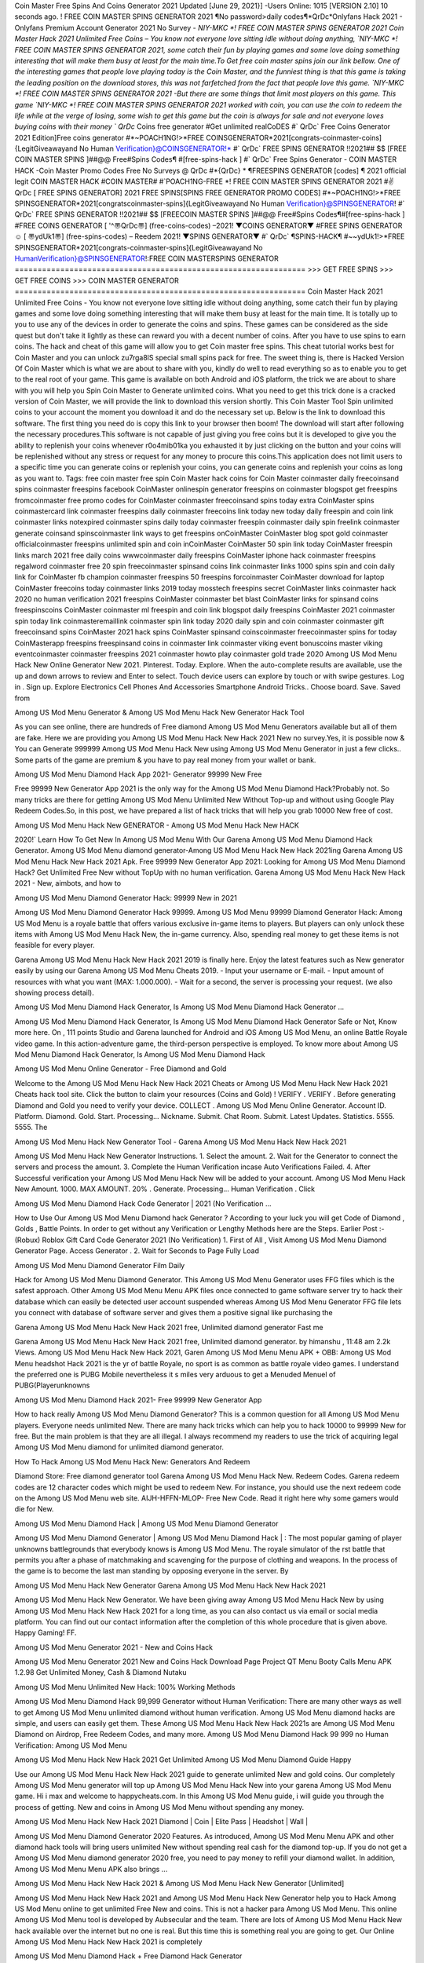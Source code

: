 Coin Master Free Spins And Coins Generator 2021
Updated [June 29, 2021}] -Users Online: 1015 [VERSION 2.10]
10 seconds ago. ! FREE COIN MASTER SPINS GENERATOR 2021 ¶No password>daily codes¶*QrDc*Onlyfans Hack 2021 -
Onlyfans Premium Account Generator 2021 No Survey - `NIY-MKC *! FREE COIN MASTER SPINS GENERATOR 2021 Coin Master
Hack 2021 Unlimited Free Coins – You know not everyone love sitting idle without doing anything, `NIY-MKC *! FREE COIN MASTER
SPINS GENERATOR 2021, some catch their fun by playing games and some love doing something interesting that will make them busy at least
for the main time.To Get free coin master spins join our link bellow. One of the interesting games that people love playing today is the Coin Master, and the funniest thing is that this game is taking the leading position on the download stores, this was not farfetched from the fact that people
love this game. `NIY-MKC *! FREE COIN MASTER SPINS GENERATOR 2021 -But there are some things that limit most players on this
game. This game `NIY-MKC *! FREE COIN MASTER SPINS GENERATOR 2021 worked with coin, you can use the coin to redeem the
life while at the verge of losing, some wish to get this game but the coin is always for sale and not everyone loves buying coins with their money
` QrDc` Coins free generator #Get unlimited realCoDES #` QrDc` Free Coins Generator 2021 Edition]Free coins generator
#*~POACH1NG!>*FREE COINSGENERATOR*2021[congrats-coinmaster-coins]{LegitGiveawayand No Human
Verification}@COINSGENERATOR!* #` QrDc` FREE SPINS GENERATOR !!2021## $$ [FREE COIN MASTER SPINS ]##@@
Free#Spins Codes¶ #[free-spins-hack ] #` QrDc` Free Spins Generator - COIN MASTER HACK -Coin Master Promo Codes Free
No Surveys @ QrDc #*{QrDc} * ¶FREESPINS GENERATOR [codes] ¶ 2021 official legit COIN MASTER HACK #COIN
MASTER# #`POACH1NG-FREE *! FREE COIN MASTER SPINS GENERATOR 2021 #✌QrDc [ FREE SPINS GENERATOR]
2021 FREE SPINS[SPINS FREE GENERATOR PROMO CODES] #*~POACH1NG!>*FREE
SPINSGENERATOR*2021[congratscoinmaster-spins]{LegitGiveawayand No Human Verification}@SPINSGENERATOR! #`
QrDc` FREE SPINS GENERATOR !!2021## $$ [FREECOIN MASTER SPINS ]##@@ Free#Spins Codes¶#[free-spins-hack ]
#FREE COINS GENERATOR [ '^〠QrDc〠] (free-coins-codes) –2021! ▼COINS GENERATOR▼ #FREE SPINS
GENERATOR☺ [ 〠ydUk1〠] (free-spins-codes) – Reedem 2021! ▼SPINS GENERATOR▼ #` QrDc` ¶SPINS-HACK¶
#~~ydUk1!>*FREE SPINSGENERATOR*2021[congrats-coinmaster-spins]{LegitGiveawayand No
HumanVerification}@SPINSGENERATOR!:FREE COIN MASTERSPINS GENERATOR
================================================================
>>> GET FREE SPINS
>>> GET FREE COINS
>>> COIN MASTER GENERATOR
================================================================
Coin Master Hack 2021 Unlimited Free Coins - You know not everyone love sitting idle without doing anything, some catch their fun by playing
games and some love doing something interesting that will make them busy at least for the main time. It is totally up to you to use any of the devices
in order to generate the coins and spins. These games can be considered as the side quest but don't take it lightly as these can reward you with a
decent number of coins. After you have to use spins to earn coins. The hack and cheat of this game will allow you to get Coin master free spins.
This cheat tutorial works best for Coin Master and you can unlock zu7rga8lS special small spins pack for free. The sweet thing is, there is Hacked
Version Of Coin Master which is what we are about to share with you, kindly do well to read everything so as to enable you to get to the real root
of your game. This game is available on both Android and iOS platform, the trick we are about to share with you will help you Spin Coin Master
to Generate unlimited coins. What you need to get this trick done is a cracked version of Coin Master, we will provide the link to download this
version shortly. This Coin Master Tool Spin unlimited coins to your account the moment you download it and do the necessary set up. Below is
the link to download this software. The first thing you need do is copy this link to your browser then boom! The download will start after following
the necessary procedures.This software is not capable of just giving you free coins but it is developed to give you the ability to replenish your coins
whenever r0o4mib01ka you exhausted it by just clicking on the button and your coins will be replenished without any stress or request for any
money to procure this coins.This application does not limit users to a specific time you can generate coins or replenish your coins, you can generate
coins and replenish your coins as long as you want to.
Tags:
free coin master free
spin Coin Master hack
coins for Coin Master
coinmaster daily freecoinsand spins
coinmaster freespins facebook
CoinMaster onlinespin generator
freespins on coinmaster blogspot
get freespins fromcoinmaster
free promo codes for CoinMaster
coinmaster freecoinsand spins today
extra CoinMaster spins
coinmastercard link
coinmaster freespins daily
coinmaster freecoins link today new
today daily freespin and coin link
coinmaster links notexpired
coinmaster spins daily
today coinmaster freespin
coinmaster daily spin freelink
coinmaster generate
coinsand spinscoinmaster link
ways to get freespins onCoinMaster
CoinMaster blog spot
gold coinmaster
officialcoinmaster freespins
unlimited spin and coin inCoinMaster
CoinMaster 50 spin link today
CoinMaster freespin links march 2021
free daily coins
wwwcoinmaster daily freespins
CoinMaster iphone hack
coinmaster freespins regalword
coinmaster free 20 spin
freecoinmaster spinsand coins link
coinmaster links 1000 spins
spin and coin daily link for CoinMaster
fb champion coinmaster freespins
50 freespins forcoinmaster
CoinMaster download for laptop
CoinMaster freecoins today
coinmaster links 2019 today
mosstech freespins
secret CoinMaster links
coinmaster hack 2020 no human verification
2021 freespins CoinMaster
coinmaster bet blast
CoinMaster links for spinsand coins
freespinscoins CoinMaster
coinmaster ml
freespin and coin link blogspot
daily freespins CoinMaster 2021
coinmaster spin today link
coinmasteremaillink
coinmaster spin link today 2020
daily spin and coin coinmaster
coinmaster gift
freecoinsand spins CoinMaster 2021
hack spins CoinMaster
spinsand coinscoinmaster
freecoinmaster spins for today
CoinMasterapp freespins
freespinsand coins in coinmaster link
coinmaster viking event
bonuscoins master
viking eventcoinmaster
coinmaster freespins 2021
coinmaster howto play
coinmaster gold trade 2020
Among US Mod Menu Hack New Online Generator New 2021. Pinterest. Today. Explore. When the auto-complete results are available, use the up and down arrows to review and Enter to select. Touch device users can explore by touch or with swipe gestures. Log in . Sign up. Explore Electronics Cell Phones And Accessories Smartphone Android Tricks.. Choose board. Save. Saved from

Among US Mod Menu Generator & Among US Mod Menu Hack New Generator Hack Tool

As you can see online, there are hundreds of Free diamond Among US Mod Menu Generators available but all of them are fake. Here we are providing you Among US Mod Menu Hack New Hack 2021 New no survey.Yes, it is possible now & You can Generate 999999 Among US Mod Menu Hack New using Among US Mod Menu Generator in just a few clicks.. Some parts of the game are premium & you have to pay real money from your wallet or bank.

Among US Mod Menu Diamond Hack App 2021- Generator 99999 New Free

Free 99999 New Generator App 2021 is the only way for the Among US Mod Menu Diamond Hack?Probably not. So many tricks are there for getting Among US Mod Menu Unlimited New Without Top-up and without using Google Play Redeem Codes.So, in this post, we have prepared a list of hack tricks that will help you grab 10000 New free of cost.

Among US Mod Menu Hack New GENERATOR - Among US Mod Menu Hack New HACK

2020!` Learn How To Get New In Among US Mod Menu With Our Garena Among US Mod Menu Diamond Hack Generator. Among US Mod Menu diamond generator-Among US Mod Menu Hack New Hack 2021ing Garena Among US Mod Menu Hack New Hack 2021 Apk. Free 99999 New Generator App 2021: Looking for Among US Mod Menu Diamond Hack? Get Unlimited Free New without TopUp with no human verification. Garena Among US Mod Menu Hack New Hack 2021 - New, aimbots, and how to

Among US Mod Menu Diamond Generator Hack: 99999 New in 2021

Among US Mod Menu Diamond Generator Hack 99999. Among US Mod Menu 99999 Diamond Generator Hack: Among US Mod Menu is a royale battle that offers various exclusive in-game items to players. But players can only unlock these items with Among US Mod Menu Hack New, the in-game currency. Also, spending real money to get these items is not feasible for every player.

Garena Among US Mod Menu Hack New Hack 2021 2019 is finally here. Enjoy the latest features such as New generator easily by using our Garena Among US Mod Menu Cheats 2019. - Input your username or E-mail. - Input amount of resources with what you want (MAX: 1.000.000). - Wait for a second, the server is processing your request. (we also showing process detail).

Among US Mod Menu Diamond Hack Generator, Is Among US Mod Menu Diamond Hack Generator ...

Among US Mod Menu Diamond Hack Generator, Is Among US Mod Menu Diamond Hack Generator Safe or Not, Know more here. On , 111 points Studio and Garena launched for Android and iOS Among US Mod Menu, an online Battle Royale video game. In this action-adventure game, the third-person perspective is employed. To know more about Among US Mod Menu Diamond Hack Generator, Is Among US Mod Menu Diamond Hack

Among US Mod Menu Online Generator - Free Diamond and Gold

Welcome to the Among US Mod Menu Hack New Hack 2021 Cheats or Among US Mod Menu Hack New Hack 2021 Cheats hack tool site. Click the button to claim your resources (Coins and Gold) ! VERIFY . VERIFY . Before generating Diamond and Gold you need to verify your device. COLLECT . Among US Mod Menu Online Generator. Account ID. Platform. Diamond. Gold. Start. Processing... Nickname. Submit. Chat Room. Submit. Latest Updates. Statistics. 5555. 5555. The

Among US Mod Menu Hack New Generator Tool - Garena Among US Mod Menu Hack New Hack 2021

Among US Mod Menu Hack New Generator Instructions. 1. Select the amount. 2. Wait for the Generator to connect the servers and process the amount. 3. Complete the Human Verification incase Auto Verifications Failed. 4. After Successful verification your Among US Mod Menu Hack New will be added to your account. Among US Mod Menu Hack New Amount. 1000. MAX AMOUNT. 20% . Generate. Processing... Human Verification . Click

Among US Mod Menu Diamond Hack Code Generator | 2021 (No Verification ...

How to Use Our Among US Mod Menu Diamond hack Generator ? According to your luck you will get Code of Diamond , Golds , Battle Points. In order to get without any Verification or Lengthy Methods here are the Steps. Earlier Post :- (Robux) Roblox Gift Card Code Generator 2021 (No Verification) 1. First of All , Visit Among US Mod Menu Diamond Generator Page. Access Generator . 2. Wait for Seconds to Page Fully Load

Among US Mod Menu Diamond Generator Film Daily

Hack for Among US Mod Menu Diamond Generator. This Among US Mod Menu Generator uses FFG files which is the safest approach. Other Among US Mod Menu Menu APK files once connected to game software server try to hack their database which can easily be detected user account suspended whereas Among US Mod Menu Generator FFG file lets you connect with database of software server and gives them a positive signal like purchasing the

Garena Among US Mod Menu Hack New Hack 2021 free, Unlimited diamond generator Fast me

Garena Among US Mod Menu Hack New Hack 2021 free, Unlimited diamond generator. by himanshu , 11:48 am 2.2k Views. Among US Mod Menu Hack New Hack 2021, Garen Among US Mod Menu Menu APK + OBB: Among US Mod Menu headshot Hack 2021 is the yr of battle Royale, no sport is as common as battle royale video games. I understand the preferred one is PUBG Mobile nevertheless it s miles very arduous to get a Menuded Menuel of PUBG(Playerunknowns

Among US Mod Menu Diamond Hack 2021- Free 99999 New Generator App

How to hack really Among US Mod Menu Diamond Generator? This is a common question for all Among US Mod Menu players. Everyone needs unlimited New. There are many hack tricks which can help you to hack 10000 to 99999 New for free. But the main problem is that they are all illegal. I always recommend my readers to use the trick of acquiring legal Among US Mod Menu diamond for unlimited diamond generator.

How To Hack Among US Mod Menu Hack New: Generators And Redeem

Diamond Store: Free diamond generator tool Garena Among US Mod Menu Hack New. Redeem Codes. Garena redeem codes are 12 character codes which might be used to redeem New. For instance, you should use the next redeem code on the Among US Mod Menu web site. AIJH-HFFN-MLOP- Free New Code. Read it right here why some gamers would die for New.

Among US Mod Menu Diamond Hack | Among US Mod Menu Diamond Generator

Among US Mod Menu Diamond Generator | Among US Mod Menu Diamond Hack | : The most popular gaming of player unknowns battlegrounds that everybody knows is Among US Mod Menu. The royale simulator of the rst battle that permits you after a phase of matchmaking and scavenging for the purpose of clothing and weapons. In the process of the game is to become the last man standing by opposing everyone in the server. By

Among US Mod Menu Hack New Generator Garena Among US Mod Menu Hack New Hack 2021

Among US Mod Menu Hack New Generator. We have been giving away Among US Mod Menu Hack New by using Among US Mod Menu Hack New Hack 2021 for a long time, as you can also contact us via email or social media platform. You can find out our contact information after the completion of this whole procedure that is given above. Happy Gaming! FF.

Among US Mod Menu Generator 2021 - New and Coins Hack

Among US Mod Menu Generator 2021 New and Coins Hack Download Page Project QT Menu Booty Calls Menu APK 1.2.98 Get Unlimited Money, Cash & Diamond Nutaku

Among US Mod Menu Unlimited New Hack: 100% Working Methods

Among US Mod Menu Diamond Hack 99,999 Generator without Human Verification: There are many other ways as well to get Among US Mod Menu unlimited diamond without human verification. Among US Mod Menu diamond hacks are simple, and users can easily get them. These Among US Mod Menu Hack New Hack 2021s are Among US Mod Menu Diamond on Airdrop, Free Redeem Codes, and many more. Among US Mod Menu Diamond Hack 99 999 no Human Verification: Among US Mod Menu

Among US Mod Menu Hack New Hack 2021 Get Unlimited Among US Mod Menu Diamond Guide Happy

Use our Among US Mod Menu Hack New Hack 2021 guide to generate unlimited New and gold coins. Our completely Among US Mod Menu generator will top up Among US Mod Menu Hack New into your garena Among US Mod Menu game. Hi i max and welcome to happycheats.com. In this Among US Mod Menu guide, i will guide you through the process of getting. New and coins in Among US Mod Menu without spending any money.

Among US Mod Menu Hack New Hack 2021 Diamond | Coin | Elite Pass | Headshot | Wall |

Among US Mod Menu Diamond Generator 2020 Features. As introduced, Among US Mod Menu Menu APK and other diamond hack tools will bring users unlimited New without spending real cash for the diamond top-up. If you do not get a Among US Mod Menu diamond generator 2020 free, you need to pay money to refill your diamond wallet. In addition, Among US Mod Menu Menu APK also brings ...

Among US Mod Menu Hack New Hack 2021 & Among US Mod Menu Hack New Generator [Unlimited]

Among US Mod Menu Hack New Hack 2021 and Among US Mod Menu Hack New Generator help you to Hack Among US Mod Menu online to get unlimited Free New and coins. This is not a hacker para Among US Mod Menu. This online Among US Mod Menu tool is developed by Aubsecular and the team. There are lots of Among US Mod Menu Hack New hack available over the internet but no one is real. But this time this is something real you are going to get. Our Online Among US Mod Menu Hack New Hack 2021 is completely

Among US Mod Menu Diamond Hack + Free Diamond Hack Generator

Among US Mod Menu Diamond Hack Generator Free. All kinds of free diamond hack generator tools are third-party software. According to Garena Internationals rules and regulations any website and app or any tool that is not connected with Garena is known as third-party software. These apps are used for claiming unlimited free New. New are the currency in free-fire that is needed to buy fancy

bigboygadget free New Among US Mod Menu diamond generator

Among US Mod Menu diamond hack no human verification. Garena Among US Mod Menu Hack New Hack 2021 Generate New and Coins [iOS & Android] Your Garena Among US Mod Menu Hack New Hack 2021 is now complete and the Diamond will be available in your account. About Among US Mod Menu Among US Mod Menu Battlegrounds is a survival, third-person shooter game in the form of battle royale. 50 players parachute ...

Garena Among US Mod Menu Hack New Hack 2021 Online Generator 99 999 Diamond 2021

Trukocash Garena Among US Mod Menu Hack New Hack 2021 online generator is one of the best diamond generators for Among US Mod Menu because in trukocash not only New but you can get coins, Ammos, and weapons also. The process is just the same as the previous one set the number of all things you want and then click on start after that a pop-up will open and then enter your username and device type and then click on continue.

Free_Fire_Diamond_Hack_Generator_2021_No_Survey's Profile

Free 99999 New Generator App 2021: Looking for Among US Mod Menu Diamond Hack? Get Unlimited Free New without TopUp with no human verification. How to Hack Among US Mod Menu Hack New Without Paytm 2020 | Get Among US Mod Menu Unlimited New in Among US Mod Menu. Among US Mod Menu Diamond Hack App legal. Garena Among US Mod Menu Hack New Hack 2021 - Generate New and Coins [iOS & Android]

Among US Mod Menu Diamond Hack 99999 - Free New Tips & Tricks on

Among US Mod Menu Diamond Hack 99999 Generator works on a very simple algorithm, in which every effort of the user is presented with a unique 12 digit code. This alpha-numeric code works on all FF accounts for which no fee is payable. | Users should keep in mind while using it that only one or two working codes can be received per user per day, after which they will face a problem like human

Among US Mod Menu Generator New And Coins Hack No

Among US Mod Menu Generator New And Coins Hack Masih dengan pembahasan yang sama yaitu tentang situs garena Among US Mod Menu Hack New Hack 2021 online generator diamond tanpa verifikasi yang merupakan buatan pihak ketiga yang katanya bisa memberikan DM ff secara gratis.. Dipostingan yang sebelumnya mimin terkaitgame.com sudah berulang kali membahas tentang situs generator Among US Mod Menu yang

Among US Mod Menu Hack New Hack 2021 and Among US Mod Menu Hack New Generator help you to Hack Among US Mod Menu online to get unlimited Free New and coins. This is not a hacker para Among US Mod Menu. This online Among US Mod Menu tool is developed by Aubsecular and the team. There are lots of Among US Mod Menu

Among US Mod Menu Menu - Diamond Generator

Among US Mod Menu GENERATOR . The Among US Mod Menu Diamond Generator is completely free and you can use it to generate free New on Among US Mod Menu, it has a daily limit of 10,000 New per person, it is available for users of: PC, Mac and mobile devices.

Among US Mod Menu Hack New Hack 2021 no survey online New generator Top Mobile

Among US Mod Menu Hack New HACK FEATURES. Among US Mod Menu is a game of survival and third-tier shooting in the form of Battle Royale. simulates the experiences of survival in the desperate environment on the battlefield of the island. The fight Royale begins with the parachutes, the player chooses to freely lower the place, unceasingly searching for weapons and equipment in the scenario of the security zone,

Generator - Among US Mod Menu Hack New Generator And Hack

Thats why we have decided to add Garena Among US Mod Menu Hack New Hack 2021 and Garena Among US Mod Menu Hack New Generator for our visitors. If you are thinking that this kind of game cant get hacked then this can be your biggest mistake. You need to search on google there are lots of people who are providing Online Garena Among US Mod Menu Hack New Hack 2021. But the problem is that no one is serving real things. If you have landed at Aubseculars then

Among US Mod Menu Hack New Hack 2021 50,000 Unlimited Among US Mod Menu Diamond Hack Generator

Among US Mod Menu Hack New Hack 2021 50,000 Unlimited Among US Mod Menu Diamond Hack Generator Tool 2021 By Anonymous User posted 7 days ago 0 Recommend. GARENA Among US Mod Menu Hack New Hack 2021 - UNLIMITED DIAMOND GENERATOR TOOL #FREEFIREHACK. Garena Among US Mod Menu Hack New Hack 2021 Diamond Generator 2021. Live Users 33290 - Last Updated 18 July 2021 >>> GET FREE DIAMenuS <<<< >>> 50,000 New <<< >>> 90,000

Among US Mod Menu Diamond Hack App: Top Best Hack Free Diamond In Among US Mod Menu

Among US Mod Menu Diamond Hack Generator. Among US Mod Menu is a server-based game, so price and currency-related data are stored on the server rather than the client. The only legal and valid way to obtain New is to buy them. All websites and videos that claim to provide such tools to users are fake and illegal. In addition, the use of third party tools not developed by Garena will be considered a hoax, and players will be

Among US Mod Menu unlimited Diamond Generator

Among US Mod Menu diamond hack generator ... One of the most popular topic is how to get Among US Mod Menu Diamond generator Free 2020. It is great to have some New which does not need to be bought with real money for those who doesn't want to spend money on a game and wants to enjoy the game. From here you can get free diamond. You can get 800 diamond and above. First you need to submit Name. Then

Among US Mod Menu Redeem Code Generator 2021: Free + 100% Safe Hack

Among US Mod Menu Redeem Code Generator: So, Today Im going to share Among US Mod Menu Redeem Code Generator Free Tool for you. By Using this Tool you can generate and get unlimited redeem code for Among US Mod Menu. This Garena Among US Mod Menu Redeem Code Generator can reward Special Characters like, (DJ Alok) and other 25+ characters, Free New, Legendry Outfits, Bundles and Gun Skins.

Among US Mod Menu Redeem Code Generator - Get Unlimited Codes And Free

Among US Mod Menu Redeem Code Generator Review. Garena Among US Mod Menu Redeem codes generators are hack tools that are prohibited in this game. However, a lot of players are still using them to cheat and get free items. As we all know, Among US Mod Menu is a kind of pay-to-play game in which players need to top up and spend New to purchase skins and upgrade ...

Among US Mod Menu DIAMOND HACK 99999 - Among US Mod Menu Menu

Among US Mod Menu diamond hack 99999 Among US Mod Menu Menu apk, diamond generator, garena Among US Mod Menu Posted on Author Abhishekgamer Comment(0) HELLO GUYS TODAY TOPIC, HOW TO GET 99999 New Among US Mod Menu VERY EASY WAY, AND FOLLOW ALL STEPS AND HACK New IN Among US Mod Menu ONLY 5 MIN AND GUYS FOLLOW ALL STEPS IN STEPS BY STEPS
